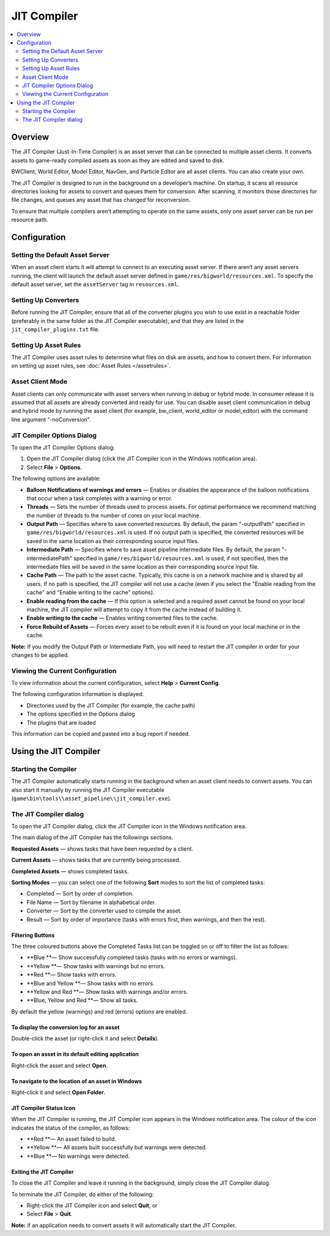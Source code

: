 *************************
JIT Compiler
*************************

.. contents::
   :local:
   :depth: 2

Overview
=========================================

The JIT Compiler (Just-In-Time Compiler) is an asset server that can be
connected to multiple asset clients. It converts assets to game-ready
compiled assets as soon as they are edited and saved to disk.

BWClient, World Editor, Model Editor, NavGen, and Particle Editor are
all asset clients. You can also create your own.

The JIT Compiler is designed to run in the background on a developer’s
machine. On startup, it scans all resource directories looking for
assets to convert and queues them for conversion. After scanning, it
monitors those directories for file changes, and queues any asset that
has changed for reconversion.

To ensure that multiple compilers aren’t attempting to operate on the
same assets, only one asset server can be run per resource path.

Configuration
=========================================

Setting the Default Asset Server
-------------------------------------------------------

When an asset client starts it will attempt to connect to an executing
asset server. If there aren’t any asset servers running, the client will
launch the default asset server defined in
``game/res/bigworld/resources.xml``. To specify the default asset
server, set the ``assetServer`` tag in ``resources.xml``.

Setting Up Converters
-------------------------------------------------------

Before running the JIT Compiler, ensure that all of the converter
plugins you wish to use exist in a reachable folder (preferably in the
same folder as the JIT Compiler executable), and that they are listed in
the ``jit_compiler_plugins.txt`` file.

Setting Up Asset Rules
-------------------------------------------------------

The JIT Compiler uses asset rules to determine what files on disk are
assets, and how to convert them. For information on setting up asset
rules, see :doc:`Asset Rules </assetrules>`.

Asset Client Mode
-------------------------------------------------------

Asset clients can only communicate with asset servers when running in
debug or hybrid mode. In consumer release it is assumed that all assets
are already converted and ready for use. You can disable asset client
communication in debug and hybrid mode by running the asset client (for
example, bw\_client, world\_editor or model\_editor) with the command
line argument “-noConversion”.

JIT Compiler Options Dialog
-------------------------------------------------------

To open the JIT Compiler Options dialog:

1. Open the JIT Compiler dialog (click the JIT Compiler icon in the
   Windows notification area).
2. Select **File** > **Options**.

The following options are available:

-  **Balloon Notifications of warnings and errors** — Enables or disables the appearance of the balloon notifications that
   occur when a task completes with a warning or error.
-  **Threads** — Sets the number of threads used to process assets. For optimal
   performance we recommend matching the number of threads to the number
   of cores on your local machine.
-  **Output Path** — Specifies where to save converted resources. By default, the param
   "-outputPath" specified in ``game/res/bigworld/resources.xml`` is
   used. If no output path is specified, the converted resources will be
   saved in the same location as their corresponding source input files.
-  **Intermediate Path** — Specifies where to save asset pipeline intermediate files. By
   default, the param "-intermediatePath" specified in
   ``game/res/bigworld/resources.xml`` is used, if not specified, then
   the intermediate files will be saved in the same location as their
   corresponding source input file.
-  **Cache Path** — The path to the asset cache. Typically, this cache is on a network
   machine and is shared by all users. If no path is specified, the JIT
   compiler will not use a cache (even if you select the "Enable reading
   from the cache" and "Enable writing to the cache" options).
-  **Enable reading from the cache** — If this option is selected and a required asset cannot be found on
   your local machine, the JIT compiler will attempt to copy it from the
   cache instead of building it.
-  **Enable writing to the cache** — Enables writing converted files to the cache.
-  **Force Rebuild of Assets** — Forces every asset to be rebuilt even if it is found on your local
   machine or in the cache.

**Note:** If you modify the Output Path or Intermediate Path, you will
need to restart the JIT compiler in order for your changes to be
applied.

Viewing the Current Configuration
-------------------------------------------------------

To view information about the current configuration, select **Help** >
**Current Config**.

The following configuration information is displayed:

-  Directories used by the JIT Compiler (for example, the cache path)
-  The options specified in the Options dialog
-  The plugins that are loaded

This information can be copied and pasted into a bug report if needed.

Using the JIT Compiler
=========================================

Starting the Compiler
-------------------------------------------------------

The JIT Compiler automatically starts running in the background when an
asset client needs to convert assets. You can also start it manually by
running the JIT Compiler executable
(``game\bin\tools\\asset_pipeline\\jit_compiler.exe``).

The JIT Compiler dialog
-------------------------------------------------------

To open the JIT Compiler dialog, click the JIT Compiler icon in the
Windows notification area.

The main dialog of the JIT Compiler has the followings sections.

**Requested Assets** — shows tasks that have been requested by a client.

**Current Assets** — shows tasks that are currently being processed.

**Completed Assets** — shows completed tasks.

**Sorting Modes** — you can select one of the following **Sort** modes to sort the list of
completed tasks:

-  Completed — Sort by order of completion.
-  File Name — Sort by filename in alphabetical order.
-  Converter — Sort by the converter used to compile the asset.
-  Result — Sort by order of importance (tasks with errors first, then
   warnings, and then the rest).

Filtering Buttons
^^^^^^^^^^^^^^^^^
The three coloured buttons above the Completed Tasks list can be
toggled on or off to filter the list as follows:

-  **Blue **— Show successfully completed tasks (tasks with no errors or
   warnings).
-  **Yellow **— Show tasks with warnings but no errors.
-  **Red **— Show tasks with errors.
-  **Blue and Yellow **— Show tasks with no errors.
-  **Yellow and Red **— Show tasks with warnings and/or errors.
-  **Blue, Yellow and Red **— Show all tasks.

By default the yellow (warnings) and red (errors) options are enabled.

To display the conversion log for an asset
^^^^^^^^^^^^^^^^^^^^^^^^^^^^^^^^^^^^^^^^^^

Double-click the asset (or right-click it and select **Details**).

To open an asset in its default editing application
^^^^^^^^^^^^^^^^^^^^^^^^^^^^^^^^^^^^^^^^^^^^^^^^^^^

Right-click the asset and select **Open**.

To navigate to the location of an asset in Windows
^^^^^^^^^^^^^^^^^^^^^^^^^^^^^^^^^^^^^^^^^^^^^^^^^^^

Right-click it and select **Open Folder**.

JIT Compiler Status Icon
^^^^^^^^^^^^^^^^^^^^^^^^^^

When the JIT Compiler is running, the JIT Compiler icon appears in the
Windows notification area. The colour of the icon indicates the status
of the compiler, as follows:

-  **Red **— An asset failed to build.
-  **Yellow **— All assets built successfully but warnings were
   detected.
-  **Blue **— No warnings were detected.

Exiting the JIT Compiler
^^^^^^^^^^^^^^^^^^^^^^^^^^

To close the JIT Compiler and leave it running in the background, simply
close the JIT Compiler dialog.

To terminate the JIT Compiler, do either of the following:

-  Right-click the JIT Compiler icon and select **Quit**, or
-  Select **File** > **Quit**.

**Note:** if an application needs to convert assets it will
automatically start the JIT Compiler.